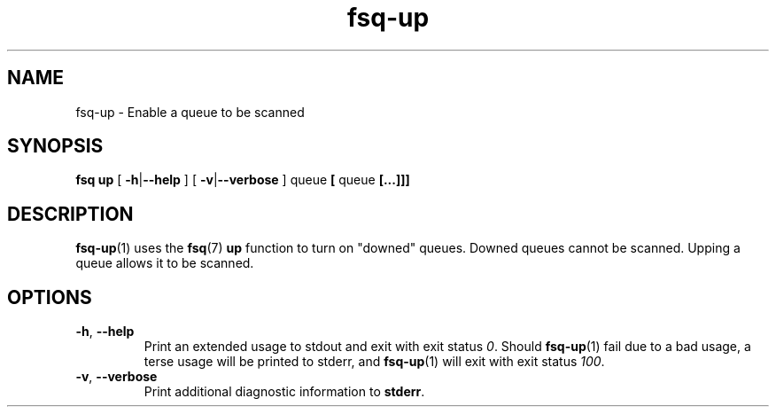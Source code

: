 .TH fsq-up 1 "2012-06-12" "Axial" "Axial System Commands Manual"
.SH NAME
fsq\-up \- Enable a queue to be scanned 
.SH SYNOPSIS
.BR
.B "fsq up"
.BR "" "[ " \-h | \-\-help " ]"
.BR "" "[ " \-v | \-\-verbose " ]"
.BR "" queue " [ " queue " [...]]]"
.SH DESCRIPTION
.BR fsq\-up (1)
uses the
.BR fsq (7)
.B up
function to turn on "downed" queues\.  
Downed queues cannot be scanned\.  
Upping a queue allows it to be scanned\.
.sp
.SH OPTIONS
.TP
.BR \-h ", " \-\-help
.br
Print an extended usage to stdout and exit with exit status
.IR 0 .
Should
.BR fsq\-up (1)
fail due to a bad usage, a terse usage will be printed to stderr, and
.BR fsq\-up (1)
will exit with exit status
.IR 100 .
.TP
.BR \-v ", " \-\-verbose
.br
Print additional diagnostic information to
.BR stderr .

